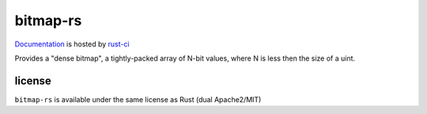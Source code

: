 bitmap-rs
=========

.. image:: https://travis-ci.org/cmr/bitmap-rs.png?branch=master
           :target: https://travis-ci.org/cmr/bitmap-rs

Documentation_ is hosted by rust-ci_

Provides a "dense bitmap", a tightly-packed array of N-bit values, where N is
less then the size of a uint.

license
-------

``bitmap-rs`` is available under the same license as Rust (dual Apache2/MIT)

.. _Documentation: http://rust-ci.org/cmr/bitmap-rs/doc/bitmap/
.. _rust-ci: http://rust-ci.org/

